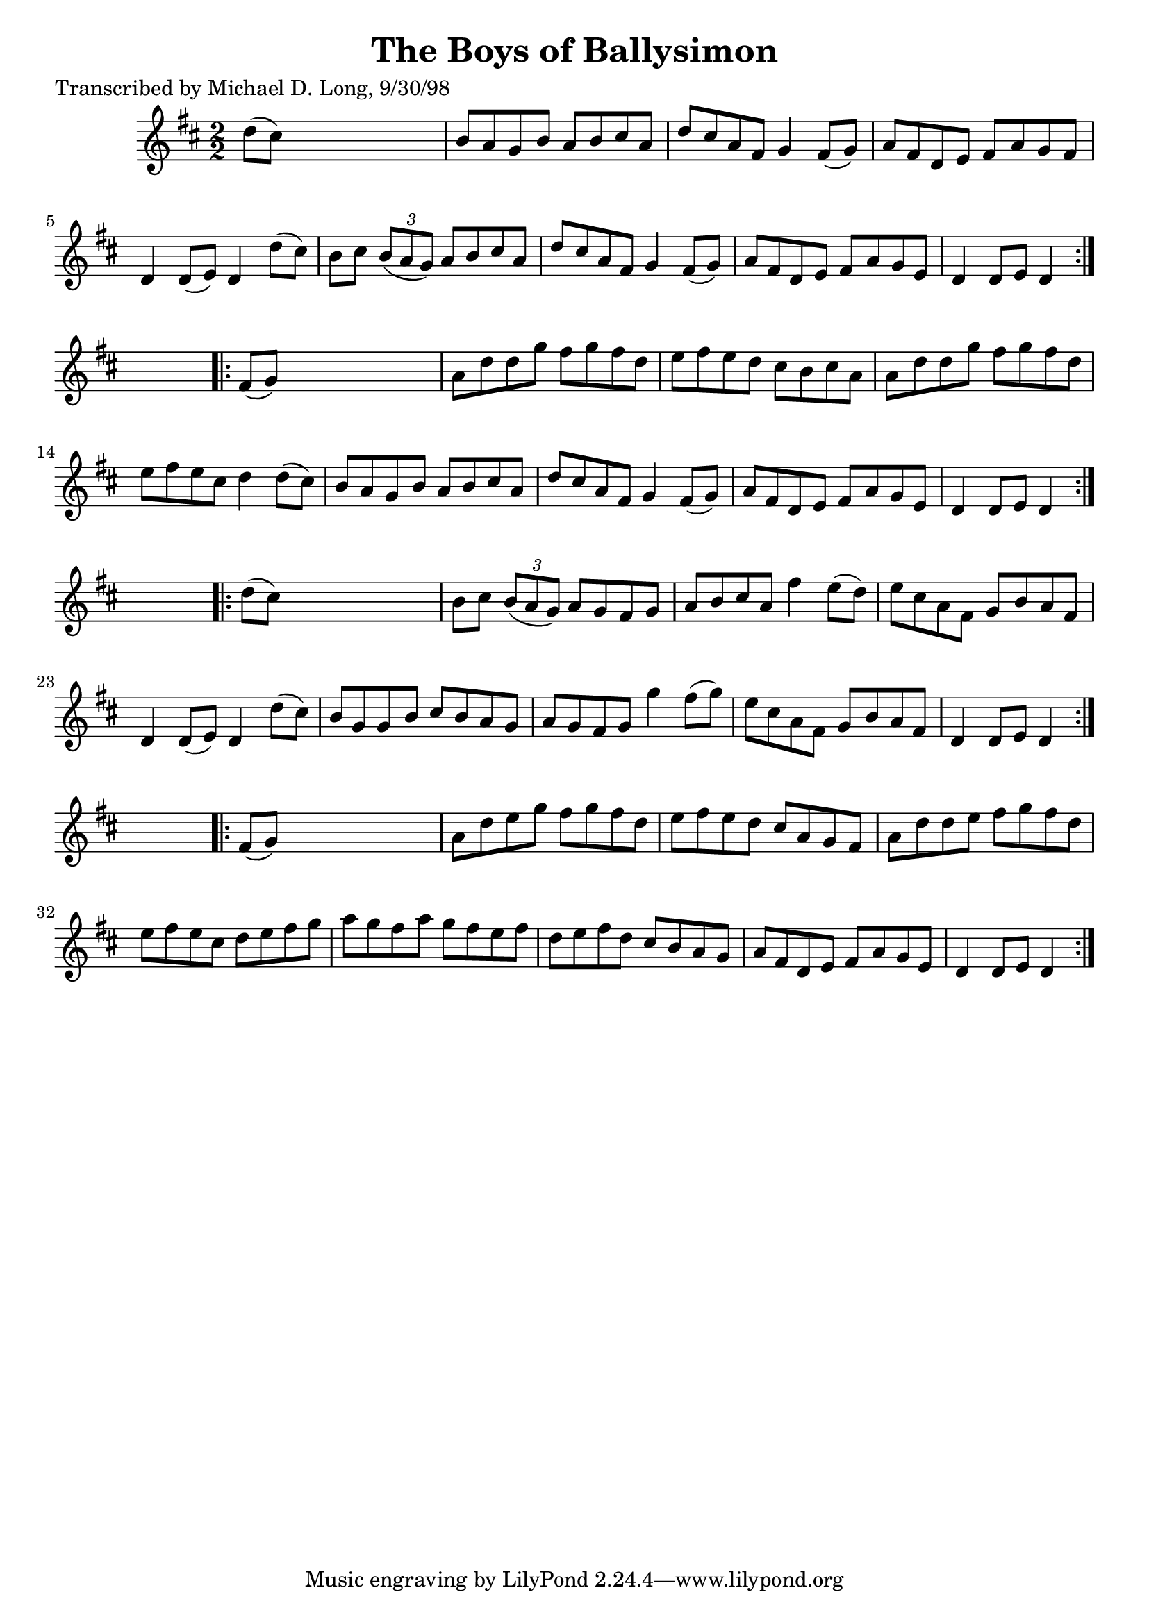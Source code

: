 
\version "2.16.2"
% automatically converted by musicxml2ly from xml/1594_ml.xml

%% additional definitions required by the score:
\language "english"


\header {
    poet = "Transcribed by Michael D. Long, 9/30/98"
    encoder = "abc2xml version 63"
    encodingdate = "2015-01-25"
    title = "The Boys of Ballysimon"
    }

\layout {
    \context { \Score
        autoBeaming = ##f
        }
    }
PartPOneVoiceOne =  \relative d'' {
    \repeat volta 2 {
        \key d \major \numericTimeSignature\time 2/2 d8 ( [ cs8 ) ] s2.
        | % 2
        b8 [ a8 g8 b8 ] a8 [ b8 cs8 a8 ] | % 3
        d8 [ cs8 a8 fs8 ] g4 fs8 ( [ g8 ) ] | % 4
        a8 [ fs8 d8 e8 ] fs8 [ a8 g8 fs8 ] | % 5
        d4 d8 ( [ e8 ) ] d4 d'8 ( [ cs8 ) ] | % 6
        b8 [ cs8 ] \times 2/3 {
            b8 ( [ a8 g8 ) ] }
        a8 [ b8 cs8 a8 ] | % 7
        d8 [ cs8 a8 fs8 ] g4 fs8 ( [ g8 ) ] | % 8
        a8 [ fs8 d8 e8 ] fs8 [ a8 g8 e8 ] | % 9
        d4 d8 [ e8 ] d4 }
    s4 \repeat volta 2 {
        | \barNumberCheck #10
        fs8 ( [ g8 ) ] s2. | % 11
        a8 [ d8 d8 g8 ] fs8 [ g8 fs8 d8 ] | % 12
        e8 [ fs8 e8 d8 ] cs8 [ b8 cs8 a8 ] | % 13
        a8 [ d8 d8 g8 ] fs8 [ g8 fs8 d8 ] | % 14
        e8 [ fs8 e8 cs8 ] d4 d8 ( [ cs8 ) ] | % 15
        b8 [ a8 g8 b8 ] a8 [ b8 cs8 a8 ] | % 16
        d8 [ cs8 a8 fs8 ] g4 fs8 ( [ g8 ) ] | % 17
        a8 [ fs8 d8 e8 ] fs8 [ a8 g8 e8 ] | % 18
        d4 d8 [ e8 ] d4 }
    s4 \repeat volta 2 {
        | % 19
        d'8 ( [ cs8 ) ] s2. | \barNumberCheck #20
        b8 [ cs8 ] \times 2/3 {
            b8 ( [ a8 g8 ) ] }
        a8 [ g8 fs8 g8 ] | % 21
        a8 [ b8 cs8 a8 ] fs'4 e8 ( [ d8 ) ] | % 22
        e8 [ cs8 a8 fs8 ] g8 [ b8 a8 fs8 ] | % 23
        d4 d8 ( [ e8 ) ] d4 d'8 ( [ cs8 ) ] | % 24
        b8 [ g8 g8 b8 ] cs8 [ b8 a8 g8 ] | % 25
        a8 [ g8 fs8 g8 ] g'4 fs8 ( [ g8 ) ] | % 26
        e8 [ cs8 a8 fs8 ] g8 [ b8 a8 fs8 ] | % 27
        d4 d8 [ e8 ] d4 }
    s4 \repeat volta 2 {
        | % 28
        fs8 ( [ g8 ) ] s2. | % 29
        a8 [ d8 e8 g8 ] fs8 [ g8 fs8 d8 ] | \barNumberCheck #30
        e8 [ fs8 e8 d8 ] cs8 [ a8 g8 fs8 ] | % 31
        a8 [ d8 d8 e8 ] fs8 [ g8 fs8 d8 ] | % 32
        e8 [ fs8 e8 cs8 ] d8 [ e8 fs8 g8 ] | % 33
        a8 [ g8 fs8 a8 ] g8 [ fs8 e8 fs8 ] | % 34
        d8 [ e8 fs8 d8 ] cs8 [ b8 a8 g8 ] | % 35
        a8 [ fs8 d8 e8 ] fs8 [ a8 g8 e8 ] | % 36
        d4 d8 [ e8 ] d4 }
    }


% The score definition
\score {
    <<
        \new Staff <<
            \context Staff << 
                \context Voice = "PartPOneVoiceOne" { \PartPOneVoiceOne }
                >>
            >>
        
        >>
    \layout {}
    % To create MIDI output, uncomment the following line:
    %  \midi {}
    }

